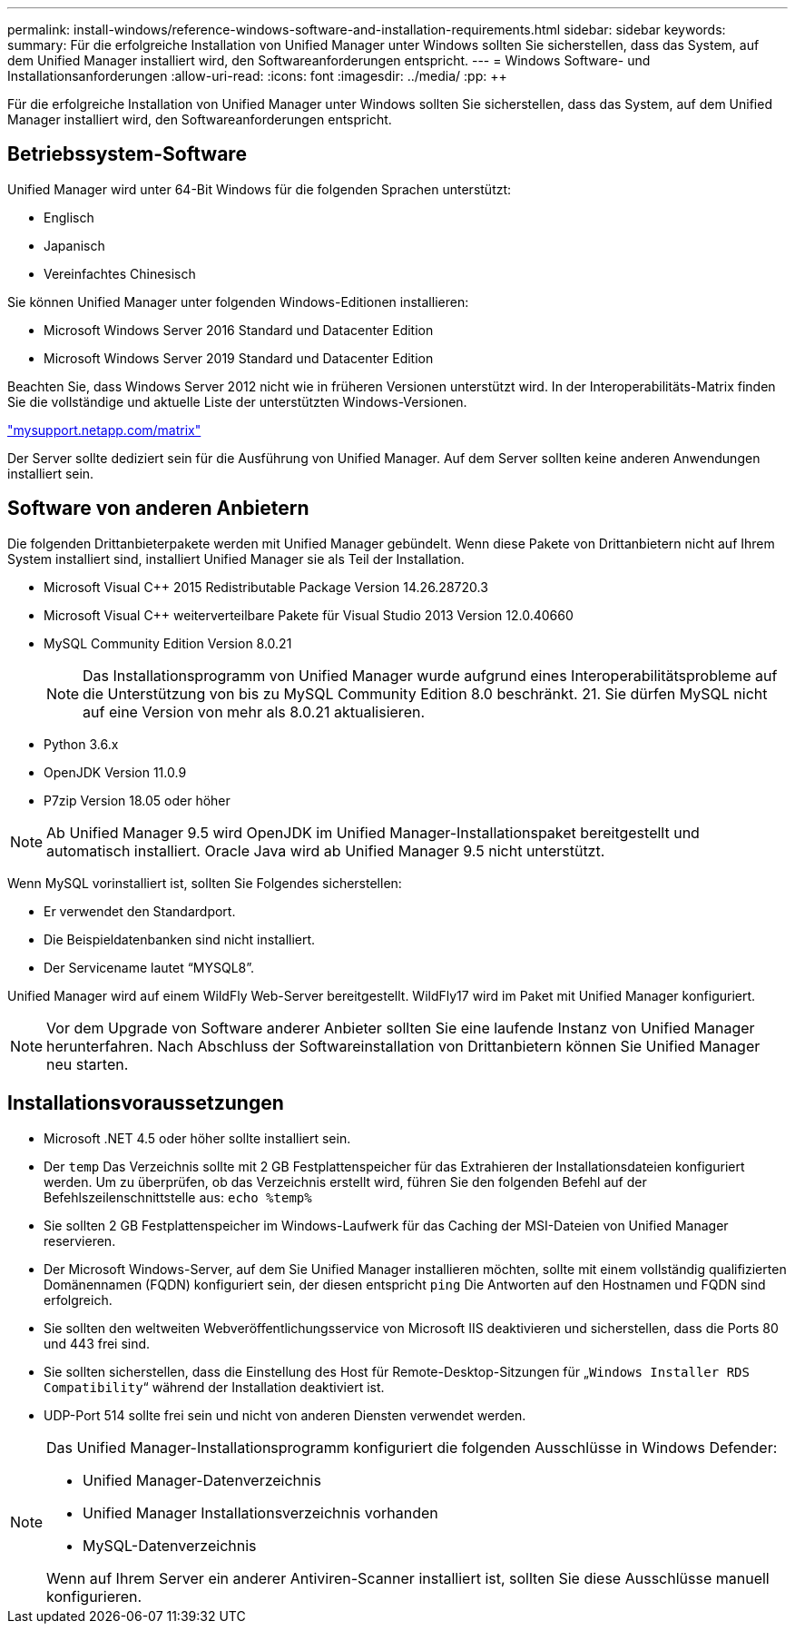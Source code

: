 ---
permalink: install-windows/reference-windows-software-and-installation-requirements.html 
sidebar: sidebar 
keywords:  
summary: Für die erfolgreiche Installation von Unified Manager unter Windows sollten Sie sicherstellen, dass das System, auf dem Unified Manager installiert wird, den Softwareanforderungen entspricht. 
---
= Windows Software- und Installationsanforderungen
:allow-uri-read: 
:icons: font
:imagesdir: ../media/
:pp: &#43;&#43;


[role="lead"]
Für die erfolgreiche Installation von Unified Manager unter Windows sollten Sie sicherstellen, dass das System, auf dem Unified Manager installiert wird, den Softwareanforderungen entspricht.



== Betriebssystem-Software

Unified Manager wird unter 64-Bit Windows für die folgenden Sprachen unterstützt:

* Englisch
* Japanisch
* Vereinfachtes Chinesisch


Sie können Unified Manager unter folgenden Windows-Editionen installieren:

* Microsoft Windows Server 2016 Standard und Datacenter Edition
* Microsoft Windows Server 2019 Standard und Datacenter Edition


Beachten Sie, dass Windows Server 2012 nicht wie in früheren Versionen unterstützt wird. In der Interoperabilitäts-Matrix finden Sie die vollständige und aktuelle Liste der unterstützten Windows-Versionen.

http://mysupport.netapp.com/matrix["mysupport.netapp.com/matrix"]

Der Server sollte dediziert sein für die Ausführung von Unified Manager. Auf dem Server sollten keine anderen Anwendungen installiert sein.



== Software von anderen Anbietern

Die folgenden Drittanbieterpakete werden mit Unified Manager gebündelt. Wenn diese Pakete von Drittanbietern nicht auf Ihrem System installiert sind, installiert Unified Manager sie als Teil der Installation.

* Microsoft Visual C&#43;&#43; 2015 Redistributable Package Version 14.26.28720.3
* Microsoft Visual C&#43;&#43; weiterverteilbare Pakete für Visual Studio 2013 Version 12.0.40660
* MySQL Community Edition Version 8.0.21
+
[NOTE]
====
Das Installationsprogramm von Unified Manager wurde aufgrund eines Interoperabilitätsprobleme auf die Unterstützung von bis zu MySQL Community Edition 8.0 beschränkt. 21. Sie dürfen MySQL nicht auf eine Version von mehr als 8.0.21 aktualisieren.

====
* Python 3.6.x
* OpenJDK Version 11.0.9
* P7zip Version 18.05 oder höher


[NOTE]
====
Ab Unified Manager 9.5 wird OpenJDK im Unified Manager-Installationspaket bereitgestellt und automatisch installiert. Oracle Java wird ab Unified Manager 9.5 nicht unterstützt.

====
Wenn MySQL vorinstalliert ist, sollten Sie Folgendes sicherstellen:

* Er verwendet den Standardport.
* Die Beispieldatenbanken sind nicht installiert.
* Der Servicename lautet "`MYSQL8`".


Unified Manager wird auf einem WildFly Web-Server bereitgestellt. WildFly17 wird im Paket mit Unified Manager konfiguriert.

[NOTE]
====
Vor dem Upgrade von Software anderer Anbieter sollten Sie eine laufende Instanz von Unified Manager herunterfahren. Nach Abschluss der Softwareinstallation von Drittanbietern können Sie Unified Manager neu starten.

====


== Installationsvoraussetzungen

* Microsoft .NET 4.5 oder höher sollte installiert sein.
* Der `temp` Das Verzeichnis sollte mit 2 GB Festplattenspeicher für das Extrahieren der Installationsdateien konfiguriert werden. Um zu überprüfen, ob das Verzeichnis erstellt wird, führen Sie den folgenden Befehl auf der Befehlszeilenschnittstelle aus: `echo %temp%`
* Sie sollten 2 GB Festplattenspeicher im Windows-Laufwerk für das Caching der MSI-Dateien von Unified Manager reservieren.
* Der Microsoft Windows-Server, auf dem Sie Unified Manager installieren möchten, sollte mit einem vollständig qualifizierten Domänennamen (FQDN) konfiguriert sein, der diesen entspricht `ping` Die Antworten auf den Hostnamen und FQDN sind erfolgreich.
* Sie sollten den weltweiten Webveröffentlichungsservice von Microsoft IIS deaktivieren und sicherstellen, dass die Ports 80 und 443 frei sind.
* Sie sollten sicherstellen, dass die Einstellung des Host für Remote-Desktop-Sitzungen für „`Windows Installer RDS Compatibility`“ während der Installation deaktiviert ist.
* UDP-Port 514 sollte frei sein und nicht von anderen Diensten verwendet werden.


[NOTE]
====
Das Unified Manager-Installationsprogramm konfiguriert die folgenden Ausschlüsse in Windows Defender:

* Unified Manager-Datenverzeichnis
* Unified Manager Installationsverzeichnis vorhanden
* MySQL-Datenverzeichnis


Wenn auf Ihrem Server ein anderer Antiviren-Scanner installiert ist, sollten Sie diese Ausschlüsse manuell konfigurieren.

====